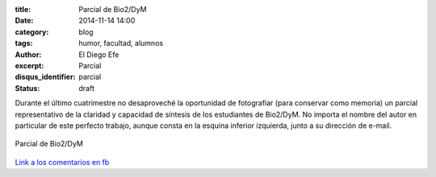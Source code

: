:title: Parcial de Bio2/DyM
:date: 2014-11-14 14:00
:category: blog
:tags: humor, facultad, alumnos
:author: El Diego Efe
:excerpt: Parcial
:disqus_identifier: parcial
:status: draft

Durante el último cuatrimestre no desaproveché la oportunidad de
fotografiar (para conservar como memoria) un parcial representativo de
la claridad y capacidad de síntesis de los estudiantes de Bio2/DyM. No
importa el nombre del autor en particular de este perfecto trabajo,
aunque consta en la esquina inferior izquierda, junto a su dirección
de e-mail.

.. figure:: https://farm9.staticflickr.com/8566/16290317462_913493d3a2_b.jpg
   :scale: 100%
   :width: 75%
   :align: center
   :alt: parcial
   :target: https://farm9.staticflickr.com/8566/16290317462_877f064c28_o.jpg

   Parcial de Bio2/DyM

`Link a los comentarios en fb`_

.. _Link a los comentarios en fb: https://www.facebook.com/photo.php?fbid=10204746147030036&set=a.1244263583211.38494.1128026759&type=1&theater
